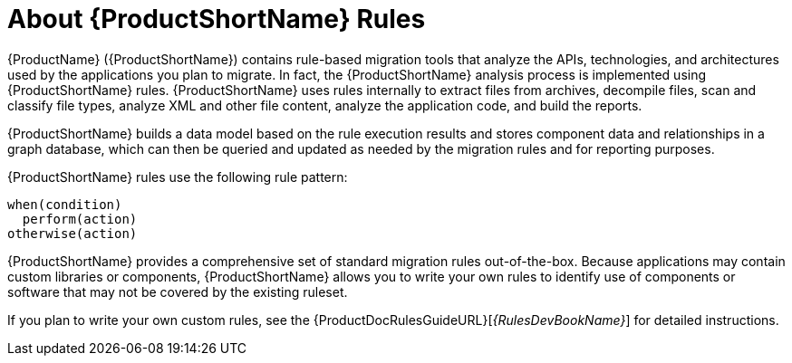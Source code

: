 // Module included in the following assemblies:
// * docs/rules-development-guide_5/master.adoc
[id='about_rules_{context}']
= About {ProductShortName} Rules

{ProductName} ({ProductShortName}) contains rule-based migration tools that analyze the APIs, technologies, and architectures used by the applications you plan to migrate. In fact, the {ProductShortName} analysis process is implemented using {ProductShortName} rules. {ProductShortName} uses rules internally to extract files from archives, decompile files, scan and classify file types, analyze XML and other file content, analyze the application code, and build the reports.

{ProductShortName} builds a data model based on the rule execution results and stores component data and relationships in a graph database, which can then be queried and updated as needed by the migration rules and for reporting purposes.

{ProductShortName} rules use the following rule pattern:

----
when(condition)
  perform(action)
otherwise(action)
----

{ProductShortName} provides a comprehensive set of standard migration rules out-of-the-box. Because applications may contain custom libraries or components, {ProductShortName} allows you to write your own rules to identify use of components or software that may not be covered by the existing ruleset.

ifndef::rules-development-guide[]
If you plan to write your own custom rules, see the {ProductDocRulesGuideURL}[_{RulesDevBookName}_] for detailed instructions.
endif::rules-development-guide[]
